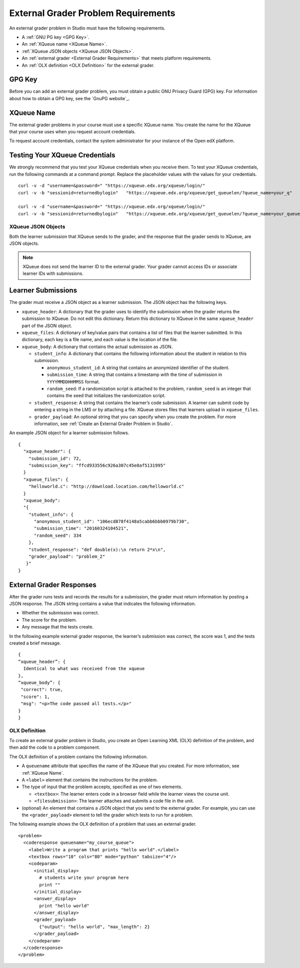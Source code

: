 .. _External Grader Problem Requirements:

External Grader Problem Requirements
####################################

.. tags:: educator, reference

An external grader problem in Studio must have the following requirements.

* A :ref:`GNU PG key <GPG Key>`.
* An :ref:`XQueue name <XQueue Name>`.
* :ref:`XQueue JSON objects <XQueue JSON Objects>`.
* An :ref:`external grader <External Grader Requirements>` that meets platform
  requirements.
* An :ref:`OLX definition <OLX Definition>` for the external grader.

.. _GPG Key:

GPG Key
*******

Before you can add an external grader problem, you must obtain a public GNU
Privacy Guard (GPG) key. For information about how to obtain a GPG key, see the
`GnuPG website`_.

.. _XQueue Name:

XQueue Name
***********

The external grader problems in your course must use a specific XQueue name.
You create the name for the XQueue that your course uses when you request
account credentials.

To request account credentials, contact the system administrator for your
instance of the Open edX platform.


.. _Testing the XQueue Credentials:

Testing Your XQueue Credentials
*******************************

We strongly recommend that you test your XQueue credentials when you receive
them. To test your XQueue credentials, run the following commands at a command
prompt. Replace the placeholder values with the values for your credentials.

::

  curl -v -d "username=&password=" "https://xqueue.edx.org/xqueue/login/"
  curl -v -b "sessionid=returnedbylogin"   "https://xqueue.edx.org/xqueue/get_queuelen/?queue_name=your_q"

  curl -v -d "username=&password=" "https://xqueue.edx.org/xqueue/login/"
  curl -v -b "sessionid=returnedbylogin"   "https://xqueue.edx.org/xqueue/get_queuelen/?queue_name=your_queue_name"

.. _XQueue JSON Objects:

===================
XQueue JSON Objects
===================

Both the learner submission that XQueue sends to the grader, and the response
that the grader sends to XQueue, are JSON objects.

.. note::
  XQueue does not send the learner ID to the external grader. Your grader
  cannot access IDs or associate learner IDs with submissions.

.. _XQueue Learner Submissions:

Learner Submissions
*******************

The grader must receive a JSON object as a learner submission. The JSON object
has the following keys.

* ``xqueue_header``: A dictionary that the grader uses to identify the
  submission when the grader returns the submission to XQueue. Do not edit this
  dictionary. Return this dictionary to XQueue in the same ``xqueue_header``
  part of the JSON object.

* ``xqueue_files``: A dictionary of key/value pairs that contains a list of
  files that the learner submitted. In this dictionary, each key is a file
  name, and each value is the location of the file.

* ``xqueue_body``: A dictionary that contains the actual submission as JSON.

  * ``student_info``: A dictionary that contains the following information
    about the student in relation to this submission.

    * ``anonymous_student_id``: A string that contains an anonymized identifier
      of the student.

    * ``submission_time``: A string that contains a timestamp with the time of
      submission in ``YYYYMMDDHHMMSS`` format.

    * ``random_seed``: If a randomization script is attached to the problem,
      ``random_seed`` is an integer that contains the seed that initializes the
      randomization script.

  * ``student_response``: A string that contains the learner’s code submission.
    A learner can submit code by entering a string in the LMS or by attaching a
    file. XQueue stores files that learners upload in ``xqueue_files``.

  * ``grader_payload``: An optional string that you can specify when you create
    the problem. For more information, see :ref:`Create an External Grader
    Problem in Studio`.

An example JSON object for a learner submission follows.

::

  {
    "xqueue_header": {
      "submission_id": 72,
      "submission_key": "ffcd933556c926a307c45e0af5131995"
    }
    "xqueue_files": {
      "helloworld.c": "http://download.location.com/helloworld.c"
    }
    "xqueue_body":
    "{
      "student_info": {
        "anonymous_student_id": "106ecd878f4148a5cabb6bbb0979b730",
        "submission_time": "20160324104521",
        "random_seed": 334
      },
      "student_response": "def double(x):\n return 2*x\n",
      "grader_payload": "problem_2"
     }"
  }


.. _XQueue External Grader Responses:

External Grader Responses
*************************

After the grader runs tests and records the results for a submission, the
grader must return information by posting a JSON response. The JSON string
contains a value that indicates the following information.

* Whether the submission was correct.
* The score for the problem.
* Any message that the tests create.

In the following example external grader response, the learner’s submission was
correct, the score was 1, and the tests created a brief message.

::

  {
  “xqueue_header”: {
    Identical to what was received from the xqueue
  },
  “xqueue_body”: {
   "correct": true,
   "score": 1,
   "msg": "<p>The code passed all tests.</p>"
  }
  }

.. _OLX Definition:

==============
OLX Definition
==============

To create an external grader problem in Studio, you create an Open Learning XML
(OLX) definition of the problem, and then add the code to a problem component.

The OLX definition of a problem contains the following information.

* A ``queuename`` attribute that specifies the name of the XQueue that you
  created. For more information, see :ref:`XQueue Name`.

* A ``<label>`` element that contains the instructions for the problem.

* The type of input that the problem accepts, specified as one of two elements.

  * ``<textbox>``: The learner enters code in a browser field while the learner
    views the course unit.

  * ``<filesubmission>``: The learner  attaches and submits a code file in the
    unit.

* (optional) An element that contains a JSON object that you send to the
  external grader. For example, you can use the ``<grader_payload>`` element to
  tell the grader which tests to run for a problem.

The following example shows the OLX definition of a problem that uses an
external grader.

::

  <problem>
    <coderesponse queuename="my_course_queue">
      <label>Write a program that prints "hello world".</label>
      <textbox rows="10" cols="80" mode="python" tabsize="4"/>
      <codeparam>
        <initial_display>
          # students write your program here
          print ""
        </initial_display>
        <answer_display>
          print "hello world"
        </answer_display>
        <grader_payload>
          {"output": "hello world", "max_length": 2}
        </grader_payload>
      </codeparam>
    </coderesponse>
  </problem>

.. seealso::
 

 :ref:`External Grader` (concept)

 :ref:`Create an External Grader Problem in Studio` (how-to)



